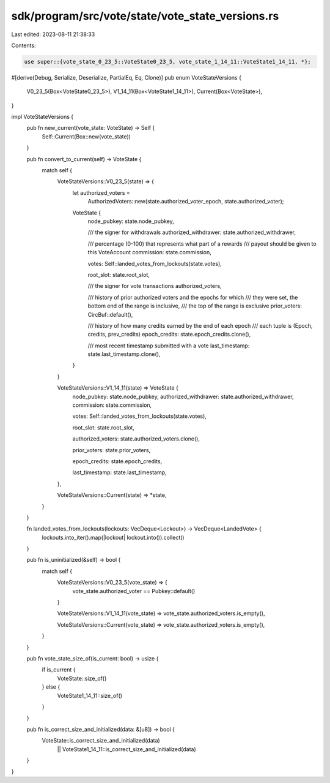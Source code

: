 sdk/program/src/vote/state/vote_state_versions.rs
=================================================

Last edited: 2023-08-11 21:38:33

Contents:

.. code-block:: rs

    use super::{vote_state_0_23_5::VoteState0_23_5, vote_state_1_14_11::VoteState1_14_11, *};

#[derive(Debug, Serialize, Deserialize, PartialEq, Eq, Clone)]
pub enum VoteStateVersions {
    V0_23_5(Box<VoteState0_23_5>),
    V1_14_11(Box<VoteState1_14_11>),
    Current(Box<VoteState>),
}

impl VoteStateVersions {
    pub fn new_current(vote_state: VoteState) -> Self {
        Self::Current(Box::new(vote_state))
    }

    pub fn convert_to_current(self) -> VoteState {
        match self {
            VoteStateVersions::V0_23_5(state) => {
                let authorized_voters =
                    AuthorizedVoters::new(state.authorized_voter_epoch, state.authorized_voter);

                VoteState {
                    node_pubkey: state.node_pubkey,

                    /// the signer for withdrawals
                    authorized_withdrawer: state.authorized_withdrawer,

                    /// percentage (0-100) that represents what part of a rewards
                    ///  payout should be given to this VoteAccount
                    commission: state.commission,

                    votes: Self::landed_votes_from_lockouts(state.votes),

                    root_slot: state.root_slot,

                    /// the signer for vote transactions
                    authorized_voters,

                    /// history of prior authorized voters and the epochs for which
                    /// they were set, the bottom end of the range is inclusive,
                    /// the top of the range is exclusive
                    prior_voters: CircBuf::default(),

                    /// history of how many credits earned by the end of each epoch
                    ///  each tuple is (Epoch, credits, prev_credits)
                    epoch_credits: state.epoch_credits.clone(),

                    /// most recent timestamp submitted with a vote
                    last_timestamp: state.last_timestamp.clone(),
                }
            }

            VoteStateVersions::V1_14_11(state) => VoteState {
                node_pubkey: state.node_pubkey,
                authorized_withdrawer: state.authorized_withdrawer,
                commission: state.commission,

                votes: Self::landed_votes_from_lockouts(state.votes),

                root_slot: state.root_slot,

                authorized_voters: state.authorized_voters.clone(),

                prior_voters: state.prior_voters,

                epoch_credits: state.epoch_credits,

                last_timestamp: state.last_timestamp,
            },

            VoteStateVersions::Current(state) => *state,
        }
    }

    fn landed_votes_from_lockouts(lockouts: VecDeque<Lockout>) -> VecDeque<LandedVote> {
        lockouts.into_iter().map(|lockout| lockout.into()).collect()
    }

    pub fn is_uninitialized(&self) -> bool {
        match self {
            VoteStateVersions::V0_23_5(vote_state) => {
                vote_state.authorized_voter == Pubkey::default()
            }

            VoteStateVersions::V1_14_11(vote_state) => vote_state.authorized_voters.is_empty(),

            VoteStateVersions::Current(vote_state) => vote_state.authorized_voters.is_empty(),
        }
    }

    pub fn vote_state_size_of(is_current: bool) -> usize {
        if is_current {
            VoteState::size_of()
        } else {
            VoteState1_14_11::size_of()
        }
    }

    pub fn is_correct_size_and_initialized(data: &[u8]) -> bool {
        VoteState::is_correct_size_and_initialized(data)
            || VoteState1_14_11::is_correct_size_and_initialized(data)
    }
}


